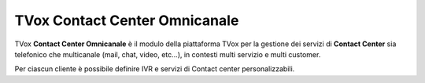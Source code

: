 ==============================
TVox Contact Center Omnicanale
==============================

TVox **Contact Center Omnicanale** è il modulo della piattaforma TVox per la gestione dei servizi di **Contact Center** sia telefonico che multicanale (mail, chat, video, etc...), in contesti multi servizio e multi customer.

Per ciascun cliente è possibile definire IVR e servizi di Contact center personalizzabili.



